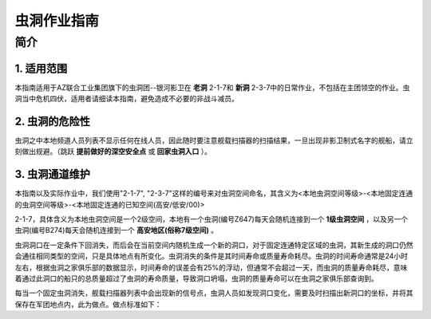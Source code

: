 虫洞作业指南
============

简介
----

1. 适用范围
^^^^^^^^^^^
本指南适用于AZ联合工业集团旗下的虫洞团--银河影卫在 **老洞** 2-1-7和 **新洞** 2-3-7中的日常作业，不包括在主团领空的作业。虫洞当中危机四伏，适用者请细读本指南，避免造成不必要的非战斗减员。

2. 虫洞的危险性
^^^^^^^^^^^^^^^
虫洞之中本地频道人员列表不显示任何在线人员，因此随时要注意舰载扫描器的扫描结果，一旦出现非影卫制式名字的舰船，请立刻做出规避。（跳跃 **提前做好的深空安全点** 或 **回家虫洞入口** ）。

3. 虫洞通道维护
^^^^^^^^^^^^^^^
本指南以及实际作业中，我们使用"2-1-7", "2-3-7"这样的编号来对虫洞空间命名，其含义为<本地虫洞空间等级>-<本地固定连通的虫洞空间等级>-<本地固定连通的已知空间(高安/低安/00)>

2-1-7，具体含义为本地虫洞空间是一个2级空间，本地有一个虫洞(编号Z647)每天会随机连接到一个 **1级虫洞空间** ，以及另一个虫洞(编号B274)每天会随机连接到一个 **高安地区(俗称7级空间)**  。

虫洞洞口在一定条件下回消失，而后会在当前空间内随机生成一个新的洞口，对于固定连通特定区域的虫洞，其新生成的洞口仍然会通往相同类型的空间，只是具体地点有所变化。虫洞消失的条件是其时间寿命或质量寿命耗尽。虫洞的时间寿命通常是24小时左右，根据虫洞之家俱乐部的数据显示，时间寿命的误差会有25%的浮动，但通常不会超过一天，而虫洞的质量寿命耗尽，意味着通过此洞口的船只的总质量超过了虫洞的寿命质量，导致洞口坍塌，虫洞的质量寿命可以在虫洞之家俱乐部查询到。

每当一个固定虫洞消失，舰载扫描器列表中会出现新的信号点，虫洞人员如发现洞口变化，需要及时扫描出新洞口的坐标，并将其保存在军团地点内，此为做点。做点标准如下：


